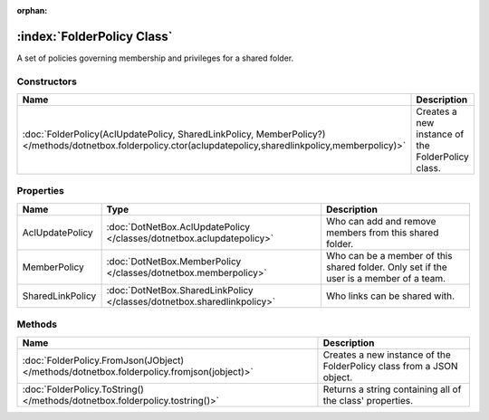 :orphan:

:index:`FolderPolicy Class`
===========================

A set of policies governing membership and privileges for a shared folder.

Constructors
------------

=========================================================================================================================================================== =================================================
Name                                                                                                                                                        Description                                       
=========================================================================================================================================================== =================================================
:doc:`FolderPolicy(AclUpdatePolicy, SharedLinkPolicy, MemberPolicy?) </methods/dotnetbox.folderpolicy.ctor(aclupdatepolicy,sharedlinkpolicy,memberpolicy)>` Creates a new instance of the FolderPolicy class. 
=========================================================================================================================================================== =================================================

Properties
----------

================ ======================================================================= ======================================================================================
Name             Type                                                                    Description                                                                            
================ ======================================================================= ======================================================================================
AclUpdatePolicy  :doc:`DotNetBox.AclUpdatePolicy </classes/dotnetbox.aclupdatepolicy>`   Who can add and remove members from this shared folder.                                
MemberPolicy     :doc:`DotNetBox.MemberPolicy </classes/dotnetbox.memberpolicy>`         Who can be a member of this shared folder. Only set if the user is a member of a team. 
SharedLinkPolicy :doc:`DotNetBox.SharedLinkPolicy </classes/dotnetbox.sharedlinkpolicy>` Who links can be shared with.                                                          
================ ======================================================================= ======================================================================================

Methods
-------

========================================================================================= ====================================================================
Name                                                                                      Description                                                          
========================================================================================= ====================================================================
:doc:`FolderPolicy.FromJson(JObject) </methods/dotnetbox.folderpolicy.fromjson(jobject)>` Creates a new instance of the FolderPolicy class from a JSON object. 
:doc:`FolderPolicy.ToString() </methods/dotnetbox.folderpolicy.tostring()>`               Returns a string containing all of the class' properties.            
========================================================================================= ====================================================================

